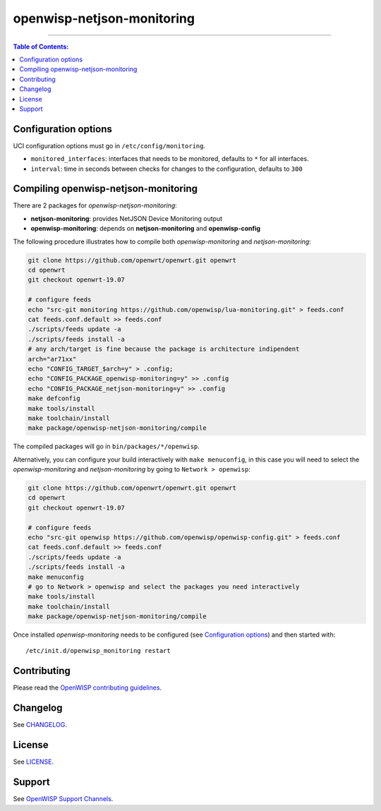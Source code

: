 ===========================
openwisp-netjson-monitoring
===========================

.. image:: http://img.shields.io/github/release/openwisp/lua-monitoring.svg
   :target: https://github.com/openwisp/lua-monitoring/releases

.. image:: https://img.shields.io/gitter/room/nwjs/nw.js.svg?style=flat-square
   :target: https://gitter.im/openwisp/general
   :alt: support chat

------------

.. image:: http://netjsonconfig.openwisp.org/en/latest/_images/openwisp.org.svg
  :target: http://openwisp.org

.. contents:: **Table of Contents**:
 :backlinks: none
 :depth: 3

Configuration options
---------------------

UCI configuration options must go in ``/etc/config/monitoring``.

- ``monitored_interfaces``: interfaces that needs to be monitored, defaults to ``*`` for all interfaces.
- ``interval``: time in seconds between checks for changes to the configuration, defaults to ``300``

Compiling openwisp-netjson-monitoring
-------------------------

There are 2 packages for *openwisp-netjson-monitoring*:

- **netjson-monitoring**: provides NetJSON Device Monitoring output
- **openwisp-monitoring**: depends on **netjson-monitoring** and **openwisp-config**

The following procedure illustrates how to compile both *openwisp-monitoring* and *netjson-monitoring*:

.. code-block:: shell

    git clone https://github.com/openwrt/openwrt.git openwrt
    cd openwrt
    git checkout openwrt-19.07

    # configure feeds
    echo "src-git monitoring https://github.com/openwisp/lua-monitoring.git" > feeds.conf
    cat feeds.conf.default >> feeds.conf
    ./scripts/feeds update -a
    ./scripts/feeds install -a
    # any arch/target is fine because the package is architecture indipendent
    arch="ar71xx"
    echo "CONFIG_TARGET_$arch=y" > .config;
    echo "CONFIG_PACKAGE_openwisp-monitoring=y" >> .config
    echo "CONFIG_PACKAGE_netjson-monitoring=y" >> .config
    make defconfig
    make tools/install
    make toolchain/install
    make package/openwisp-netjson-monitoring/compile

The compiled packages will go in ``bin/packages/*/openwisp``.

Alternatively, you can configure your build interactively with ``make menuconfig``, in this case
you will need to select the *openwisp-monitoring* and *netjson-monitoring* by going to ``Network > openwisp``:

.. code-block:: shell

    git clone https://github.com/openwrt/openwrt.git openwrt
    cd openwrt
    git checkout openwrt-19.07

    # configure feeds
    echo "src-git openwisp https://github.com/openwisp/openwisp-config.git" > feeds.conf
    cat feeds.conf.default >> feeds.conf
    ./scripts/feeds update -a
    ./scripts/feeds install -a
    make menuconfig
    # go to Network > openwisp and select the packages you need interactively
    make tools/install
    make toolchain/install
    make package/openwisp-netjson-monitoring/compile

Once installed *openwisp-monitoring* needs to be configured (see `Configuration options`_)
and then started with::

    /etc/init.d/openwisp_monitoring restart

Contributing
------------

Please read the `OpenWISP contributing guidelines
<http://openwisp.io/docs/developer/contributing.html>`_.

Changelog
---------

See `CHANGELOG <https://github.com/openwisp/lua-monitoring/blob/master/CHANGELOG.rst>`_.

License
-------

See `LICENSE <https://github.com/openwisp/lua-monitoring/blob/master/LICENSE>`_.

Support
-------

See `OpenWISP Support Channels <http://openwisp.org/support.html>`_.
